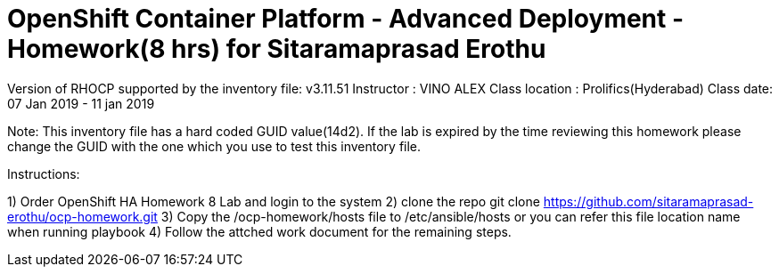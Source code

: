 OpenShift Container Platform - Advanced Deployment - Homework(8 hrs) for Sitaramaprasad Erothu
==============================================================================================

Version of RHOCP supported by the inventory file: v3.11.51
Instructor : VINO ALEX
Class location : Prolifics(Hyderabad)
Class date: 07 Jan 2019 - 11 jan 2019

Note: This inventory file has a hard coded GUID value(14d2). If the lab is expired by the time reviewing this homework please change the GUID with the one which you use to test this inventory file.


Instructions:

1) Order OpenShift HA Homework 8 Lab and login to the system
2) clone the repo 
git clone https://github.com/sitaramaprasad-erothu/ocp-homework.git
3) Copy the /ocp-homework/hosts file to /etc/ansible/hosts or you can refer this file location name when running playbook
4) Follow the attched work document for the remaining steps.
